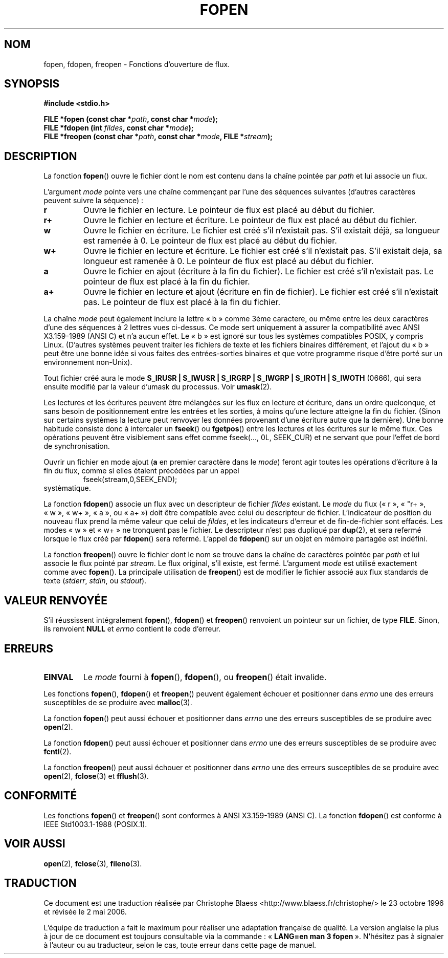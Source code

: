 .\" Copyright (c) 1990, 1991 The Regents of the University of California.
.\" All rights reserved.
.\"
.\" This code is derived from software contributed to Berkeley by
.\" Chris Torek and the American National Standards Committee X3,
.\" on Information Processing Systems.
.\"
.\" Redistribution and use in source and binary forms, with or without
.\" modification, are permitted provided that the following conditions
.\" are met:
.\" 1. Redistributions of source code must retain the above copyright
.\"    notice, this list of conditions and the following disclaimer.
.\" 2. Redistributions in binary form must reproduce the above copyright
.\"    notice, this list of conditions and the following disclaimer in the
.\"    documentation and/or other materials provided with the distribution.
.\" 3. All advertising materials mentioning features or use of this software
.\"    must display the following acknowledgement:
.\"	This product includes software developed by the University of
.\"	California, Berkeley and its contributors.
.\" 4. Neither the name of the University nor the names of its contributors
.\"    may be used to endorse or promote products derived from this software
.\"    without specific prior written permission.
.\"
.\" THIS SOFTWARE IS PROVIDED BY THE REGENTS AND CONTRIBUTORS ``AS IS'' AND
.\" ANY EXPRESS OR IMPLIED WARRANTIES, INCLUDING, BUT NOT LIMITED TO, THE
.\" IMPLIED WARRANTIES OF MERCHANTABILITY AND FITNESS FOR A PARTICULAR PURPOSE
.\" ARE DISCLAIMED.  IN NO EVENT SHALL THE REGENTS OR CONTRIBUTORS BE LIABLE
.\" FOR ANY DIRECT, INDIRECT, INCIDENTAL, SPECIAL, EXEMPLARY, OR CONSEQUENTIAL
.\" DAMAGES (INCLUDING, BUT NOT LIMITED TO, PROCUREMENT OF SUBSTITUTE GOODS
.\" OR SERVICES; LOSS OF USE, DATA, OR PROFITS; OR BUSINESS INTERRUPTION)
.\" HOWEVER CAUSED AND ON ANY THEORY OF LIABILITY, WHETHER IN CONTRACT, STRICT
.\" LIABILITY, OR TORT (INCLUDING NEGLIGENCE OR OTHERWISE) ARISING IN ANY WAY
.\" OUT OF THE USE OF THIS SOFTWARE, EVEN IF ADVISED OF THE POSSIBILITY OF
.\" SUCH DAMAGE.
.\"
.\"     @(#)fopen.3	6.8 (Berkeley) 6/29/91
.\"
.\" Converted for Linux, Mon Nov 29 15:22:01 1993, faith@cs.unc.edu
.\" Modified, aeb, 960421
.\" Modified, joey, aeb, 2002-01-03
.\"
.\" Traduction 23/10/1996 par Christophe Blaess (ccb@club-internet.fr)
.\" Màj 11/12/1997 LDP-1.18
.\" Màj 06/06/2001 LDP-1.36
.\" Màj 25/01/2002 LDP-1.47
.\" Màj 21/07/2003 LDP-1.56
.\" Màj 01/05/2006 LDP-1.67.1
.\"
.TH FOPEN 3 "3 janvier 2002" LDP "Manuel du programmeur Linux"
.SH NOM
fopen, fdopen, freopen \- Fonctions d'ouverture de flux.
.SH SYNOPSIS
.B #include <stdio.h>
.sp
.BI "FILE *fopen (const char *" path ", const char *" mode );
.br
.BI "FILE *fdopen (int " fildes ", const char *" mode );
.br
.BI "FILE *freopen (const char *" path ", const char *" mode ", FILE *" stream );
.SH DESCRIPTION
La fonction
.BR fopen ()
ouvre le fichier dont le nom est contenu dans la chaîne pointée par
.I path
et lui associe un flux.
.PP
L'argument
.I mode
pointe vers une chaîne commençant par l'une des séquences suivantes
(d'autres caractères peuvent suivre la séquence)\ :
.TP
.B r
Ouvre le fichier en lecture. Le pointeur de flux est placé au début du
fichier.
.TP
.B r+
Ouvre le fichier en lecture et écriture. Le pointeur de flux est placé au début du
fichier.
.TP
.B w
Ouvre le fichier en écriture. Le fichier est créé s'il n'existait pas.
S'il existait déjà, sa longueur est ramenée à 0.
Le pointeur de flux est placé au début du fichier.
.TP
.B w+
Ouvre le fichier en lecture et écriture. Le fichier est créé s'il n'existait pas.
S'il existait deja, sa longueur est ramenée à 0.
Le pointeur de flux est placé au début du fichier.
.TP
.B a
Ouvre le fichier en ajout (écriture à la fin du fichier). Le fichier est créé s'il n'existait pas. Le pointeur
de flux est placé à la fin du fichier.
.TP
.B a+
Ouvre le fichier en lecture et ajout (écriture en fin de fichier).
Le fichier est créé s'il n'existait pas. Le pointeur
de flux est placé à la fin du fichier.
.PP
La chaîne
.I mode
peut également inclure la lettre «\ b\ » comme 3ème caractere, ou même entre
les deux caractères d'une des séquences à 2 lettres vues ci-dessus.
Ce mode sert uniquement à assurer la compatibilité avec ANSI X3.159-1989
(ANSI C) et n'a aucun effet. Le «\ b\ » est ignoré sur tous les systèmes
compatibles POSIX, y compris Linux. (D'autres systèmes peuvent traiter les
fichiers de texte et les fichiers binaires différement, et l'ajout du «\ b\ »
peut être une bonne idée si vous faites des entrées-sorties binaires et que
votre programme risque d'être porté sur un environnement non-Unix).
.PP
Tout fichier créé aura le mode
.B S_IRUSR \&| S_IWUSR \&| S_IRGRP \&| S_IWGRP \&| S_IROTH \&| S_IWOTH
(0666), qui sera ensuite modifié par la valeur d'umask du processus. Voir
.BR umask (2).
.PP
Les lectures et les écritures peuvent être mélangées sur les flux en lecture
et écriture, dans un ordre quelconque, et sans besoin de positionnement entre
les entrées et les sorties, à moins qu'une lecture atteigne la fin du fichier.
(Sinon sur certains systèmes la lecture peut renvoyer les données provenant
d'une écriture autre que la dernière).
Une bonne habitude consiste donc à intercaler un
.BR fseek ()
ou
.BR fgetpos ()
entre les lectures et les écritures sur le même flux. Ces opérations peuvent
être visiblement sans effet comme fseek(..., 0L, SEEK_CUR) et ne servant que
pour l'effet de bord de synchronisation.
.PP
Ouvrir un fichier en mode ajout (\fBa\fR en premier caractère dans le
.IR mode )
feront agir toutes les opérations d'écriture à la fin du flux, comme
si elles étaient précédées par un appel
.RS
fseek(stream,0,SEEK_END);
.RE
systèmatique.
.PP
La fonction
.BR fdopen ()
associe un flux avec un descripteur de fichier
.I fildes
existant.
Le
.I mode
du flux («\ r\ », «\ "r+\ », «\ w\ », «\ w+\ », «\ a\ », ou «\ a+\ »)
doit être compatible avec
celui du descripteur de fichier. L'indicateur de position du nouveau flux
prend la même valeur que celui de
.IR fildes ,
et les indicateurs d'erreur et de fin-de-fichier sont effacés.
Les modes «\ w\ » et «\ w+\ » ne tronquent pas le fichier.
Le descripteur n'est pas dupliqué par \fBdup\fP(2), et sera refermé lorsque
le flux créé par
.BR fdopen ()
sera refermé.
L'appel de
.BR fdopen ()
sur un objet en mémoire partagée est indéfini.
.PP
La fonction
.BR freopen ()
ouvre le fichier dont le nom se trouve dans la chaîne de caractères pointée par
.I path
et lui associe le flux pointé par
.IR stream .
Le flux original, s'il existe, est fermé. L'argument
.I mode
est utilisé exactement comme avec
.BR fopen ().
La principale utilisation de
.BR freopen ()
est de modifier le fichier associé aux flux standards de texte
.IR "" ( stderr ", " stdin ", ou " stdout ).
.SH "VALEUR RENVOYÉE"
S'il réussissent intégralement
.BR fopen (),
.BR fdopen ()
et
.BR freopen ()
renvoient un pointeur sur un fichier, de type
.BR FILE .
Sinon, ils renvoient
.B NULL
et
.I errno
contient le code d'erreur.
.SH ERREURS
.TP
.B EINVAL
Le
.I mode
fourni à
.BR fopen (),
.BR fdopen (),
ou
.BR freopen ()
était invalide.
.PP
Les fonctions
.BR fopen (),
.BR fdopen ()
et
.BR freopen ()
peuvent également échouer et positionner dans
.I errno
une des erreurs susceptibles de se produire avec
.BR malloc (3).
.PP
La fonction
.BR fopen ()
peut aussi échouer et positionner dans
.I errno
une des erreurs susceptibles de se produire avec
.BR open (2).
.PP
La fonction
.BR fdopen ()
peut aussi échouer et positionner dans
.I errno
une des erreurs susceptibles de se produire avec
.BR fcntl (2).
.PP
La fonction
.BR freopen ()
peut aussi échouer et positionner dans
.I errno
une des erreurs susceptibles de se produire avec
.BR open (2),
.BR fclose (3)
et
.BR fflush (3).
.SH CONFORMITÉ
Les fonctions
.BR fopen ()
et
.BR freopen ()
sont conformes à ANSI X3.159-1989 (ANSI C). La fonction
.BR fdopen ()
est conforme à IEEE Std1003.1-1988 (POSIX.1).
.SH "VOIR AUSSI"
.BR open (2),
.BR fclose (3),
.BR fileno (3).
.SH TRADUCTION
.PP
Ce document est une traduction réalisée par Christophe Blaess
<http://www.blaess.fr/christophe/> le 23\ octobre\ 1996
et révisée le 2\ mai\ 2006.
.PP
L'équipe de traduction a fait le maximum pour réaliser une adaptation
française de qualité. La version anglaise la plus à jour de ce document est
toujours consultable via la commande\ : «\ \fBLANG=en\ man\ 3\ fopen\fR\ ».
N'hésitez pas à signaler à l'auteur ou au traducteur, selon le cas, toute
erreur dans cette page de manuel.
